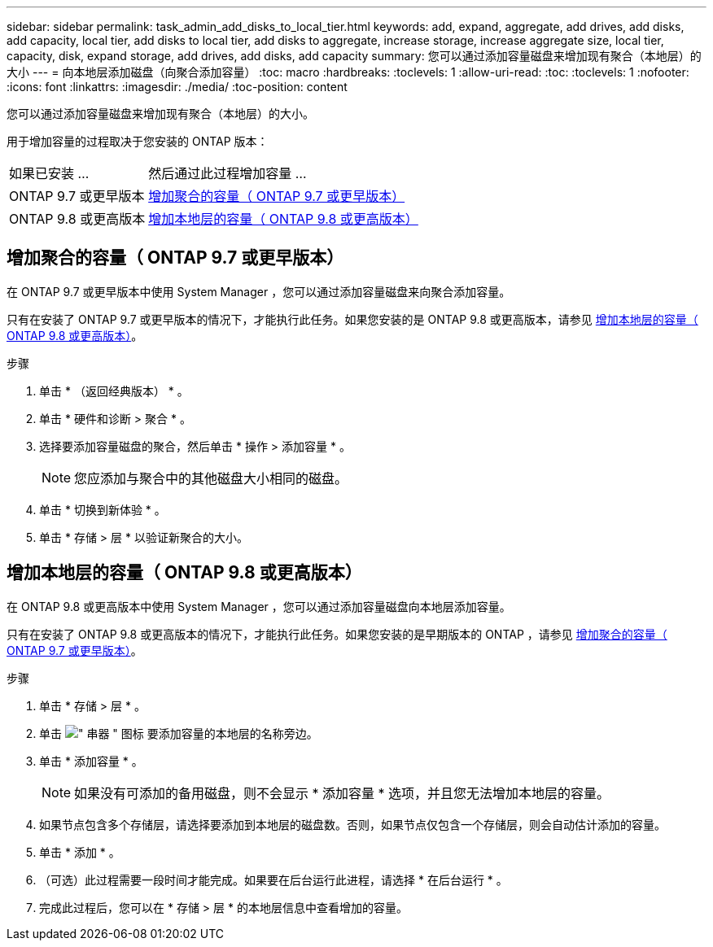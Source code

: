 ---
sidebar: sidebar 
permalink: task_admin_add_disks_to_local_tier.html 
keywords: add, expand, aggregate, add drives, add disks, add capacity, local tier, add disks to local tier, add disks to aggregate, increase storage, increase aggregate size, local tier, capacity, disk, expand storage, add drives, add disks, add capacity 
summary: 您可以通过添加容量磁盘来增加现有聚合（本地层）的大小 
---
= 向本地层添加磁盘（向聚合添加容量）
:toc: macro
:hardbreaks:
:toclevels: 1
:allow-uri-read: 
:toc: 
:toclevels: 1
:nofooter: 
:icons: font
:linkattrs: 
:imagesdir: ./media/
:toc-position: content


[role="lead"]
您可以通过添加容量磁盘来增加现有聚合（本地层）的大小。

用于增加容量的过程取决于您安装的 ONTAP 版本：

[cols="30,70"]
|===


| 如果已安装 ... | 然后通过此过程增加容量 ... 


 a| 
ONTAP 9.7 或更早版本
 a| 
<<increase-cap-97-earlier,增加聚合的容量（ ONTAP 9.7 或更早版本）>>



 a| 
ONTAP 9.8 或更高版本
 a| 
<<increase-cap-98-later,增加本地层的容量（ ONTAP 9.8 或更高版本）>>

|===


== 增加聚合的容量（ ONTAP 9.7 或更早版本）

在 ONTAP 9.7 或更早版本中使用 System Manager ，您可以通过添加容量磁盘来向聚合添加容量。

只有在安装了 ONTAP 9.7 或更早版本的情况下，才能执行此任务。如果您安装的是 ONTAP 9.8 或更高版本，请参见 <<increase-cap-98-later,增加本地层的容量（ ONTAP 9.8 或更高版本）>>。

.步骤
. 单击 * （返回经典版本） * 。
. 单击 * 硬件和诊断 > 聚合 * 。
. 选择要添加容量磁盘的聚合，然后单击 * 操作 > 添加容量 * 。
+

NOTE: 您应添加与聚合中的其他磁盘大小相同的磁盘。

. 单击 * 切换到新体验 * 。
. 单击 * 存储 > 层 * 以验证新聚合的大小。




== 增加本地层的容量（ ONTAP 9.8 或更高版本）

在 ONTAP 9.8 或更高版本中使用 System Manager ，您可以通过添加容量磁盘向本地层添加容量。

只有在安装了 ONTAP 9.8 或更高版本的情况下，才能执行此任务。如果您安装的是早期版本的 ONTAP ，请参见 <<increase-cap-97-earlier,增加聚合的容量（ ONTAP 9.7 或更早版本）>>。

.步骤
. 单击 * 存储 > 层 * 。
. 单击 image:icon_kabob.gif["\" 串器 \" 图标"] 要添加容量的本地层的名称旁边。
. 单击 * 添加容量 * 。
+

NOTE: 如果没有可添加的备用磁盘，则不会显示 * 添加容量 * 选项，并且您无法增加本地层的容量。

. 如果节点包含多个存储层，请选择要添加到本地层的磁盘数。否则，如果节点仅包含一个存储层，则会自动估计添加的容量。
. 单击 * 添加 * 。
. （可选）此过程需要一段时间才能完成。如果要在后台运行此进程，请选择 * 在后台运行 * 。
. 完成此过程后，您可以在 * 存储 > 层 * 的本地层信息中查看增加的容量。

